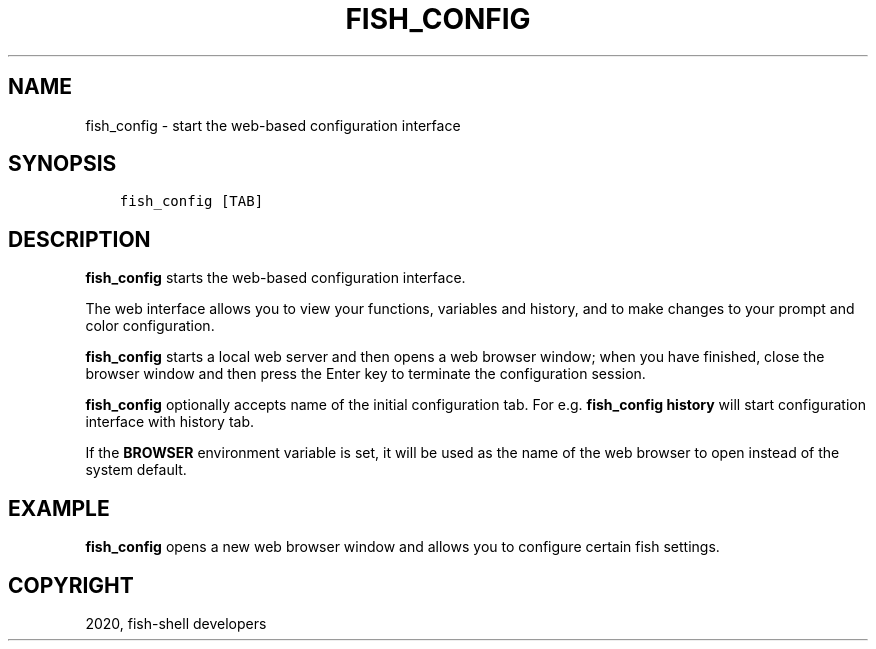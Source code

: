 .\" Man page generated from reStructuredText.
.
.TH "FISH_CONFIG" "1" "Mar 18, 2021" "3.2" "fish-shell"
.SH NAME
fish_config \- start the web-based configuration interface
.
.nr rst2man-indent-level 0
.
.de1 rstReportMargin
\\$1 \\n[an-margin]
level \\n[rst2man-indent-level]
level margin: \\n[rst2man-indent\\n[rst2man-indent-level]]
-
\\n[rst2man-indent0]
\\n[rst2man-indent1]
\\n[rst2man-indent2]
..
.de1 INDENT
.\" .rstReportMargin pre:
. RS \\$1
. nr rst2man-indent\\n[rst2man-indent-level] \\n[an-margin]
. nr rst2man-indent-level +1
.\" .rstReportMargin post:
..
.de UNINDENT
. RE
.\" indent \\n[an-margin]
.\" old: \\n[rst2man-indent\\n[rst2man-indent-level]]
.nr rst2man-indent-level -1
.\" new: \\n[rst2man-indent\\n[rst2man-indent-level]]
.in \\n[rst2man-indent\\n[rst2man-indent-level]]u
..
.SH SYNOPSIS
.INDENT 0.0
.INDENT 3.5
.sp
.nf
.ft C
fish_config [TAB]
.ft P
.fi
.UNINDENT
.UNINDENT
.SH DESCRIPTION
.sp
\fBfish_config\fP starts the web\-based configuration interface.
.sp
The web interface allows you to view your functions, variables and history, and to make changes to your prompt and color configuration.
.sp
\fBfish_config\fP starts a local web server and then opens a web browser window; when you have finished, close the browser window and then press the Enter key to terminate the configuration session.
.sp
\fBfish_config\fP optionally accepts name of the initial configuration tab. For e.g. \fBfish_config history\fP will start configuration interface with history tab.
.sp
If the \fBBROWSER\fP environment variable is set, it will be used as the name of the web browser to open instead of the system default.
.SH EXAMPLE
.sp
\fBfish_config\fP opens a new web browser window and allows you to configure certain fish settings.
.SH COPYRIGHT
2020, fish-shell developers
.\" Generated by docutils manpage writer.
.
